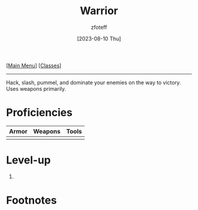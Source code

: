 :PROPERTIES:
:ID:       1846aace-7d40-41af-95e6-4a4d72044af5
:END:
#+title:    Warrior
#+filetags: :DND:warrior:
#+author:   zfoteff
#+date:     [2023-08-10 Thu]
#+summary:  Warrior class summary
#+HTML_HEAD: <link rel="stylesheet" type="text/css" href="../static/stylesheets/subclass-style.css" />
#+BEGIN_CENTER
[[[id:7d419730-2064-41f9-80ee-f24ed9b01ac7][Main Menu]]] [[[id:69ef1740-156a-4e42-9493-49ec80a4ac26][Classes]]]
#+END_CENTER
-----
Hack, slash, pummel, and dominate your enemies on the way to victory. Uses weapons primarily.

* Proficiencies
| Armor | Weapons | Tools |
|-------+---------+-------|
|       |         |       |
* Level-up
1.
* Footnotes
